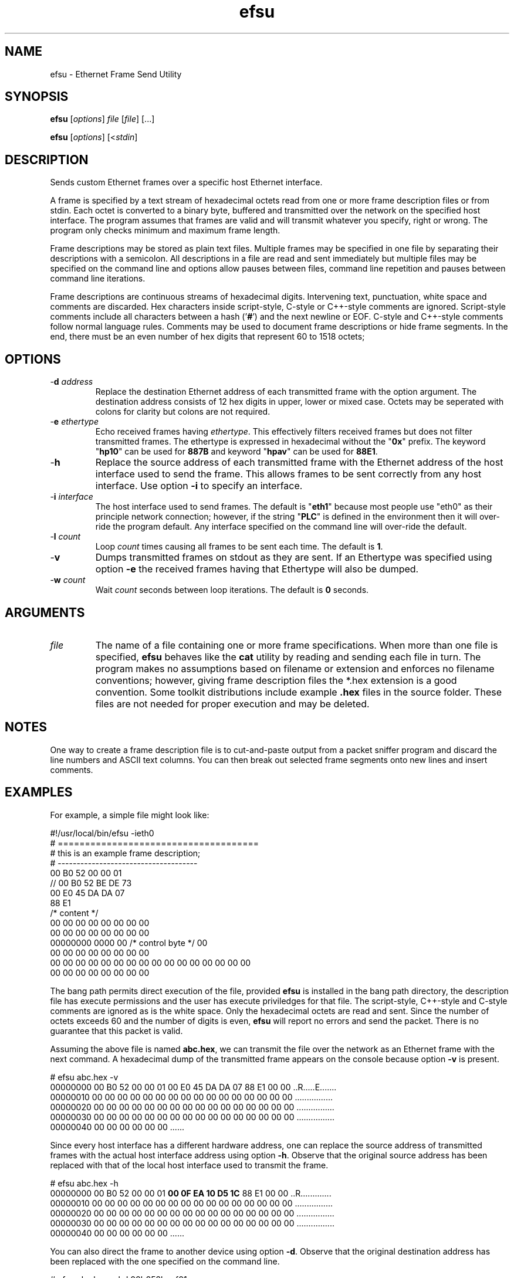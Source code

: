 .TH efsu 7 "Intellon Corporation, Ocala FL USA" "int6000-utils-linux" "Intellon Linux Toolkit"
.SH NAME
efsu \- Ethernet Frame Send Utility
.SH SYNOPSIS
.BR efsu
.RI [ options ]
.IR file
.RI [ file ]
[...]
.PP
.BR efsu
.RI [ options ]
.RI [< stdin ]
.SH DESCRIPTION
.PP
Sends custom Ethernet frames over a specific host Ethernet interface.
.PP
A frame is specified by a text stream of hexadecimal octets read from one or more frame description files or from stdin. Each octet is converted to a binary byte, buffered and transmitted over the network on the specified host interface. The program assumes that frames are valid and will transmit whatever you specify, right or wrong. The program only checks minimum and maximum frame length.
.PP
Frame descriptions may be stored as plain text files. Multiple frames may be specified in one file by separating their descriptions with a semicolon. All descriptions in a file are read and sent immediately but multiple files may be specified on the command line and options allow pauses between files, command line repetition and pauses between command line iterations.
.PP
Frame descriptions are continuous streams of hexadecimal digits. Intervening text, punctuation, white space and comments are discarded. Hex characters inside script-style, C-style or C++-style comments are ignored. Script-style comments include all characters between a hash ('\fB#\fR') and the next newline or EOF. C-style and C++-style comments follow normal language rules. Comments may be used to document frame descriptions or hide frame segments. In the end, there must be an even number of hex digits that represent 60 to 1518 octets;
.SH OPTIONS
.TP
-\fBd \fIaddress\fR
Replace the destination Ethernet address of each transmitted frame with the option argument. The destination address consists of 12 hex digits in upper, lower or mixed case. Octets may be seperated with colons for clarity but colons are not required.
.TP
-\fBe \fIethertype\fR
Echo received frames having \fIethertype\fR. This effectively filters received frames but does not filter transmitted frames. The ethertype is expressed in hexadecimal without the "\fB0x\fR" prefix. The keyword "\fBhp10\fR" can be used for \fB887B\fR and keyword "\fBhpav\fR" can be used for \fB88E1\fR. 
.TP
.RB - h
Replace the source address of each transmitted frame with the Ethernet address of the host interface used to send the frame. This allows frames to be sent correctly from any host interface. Use option \fB-i\fR to specify an interface.
.TP
-\fBi \fIinterface\fR
The host interface used to send frames. The default is "\fBeth1\fR" because most people use "eth0" as their principle network connection; however, if the string "\fBPLC\fR" is defined in the environment then it will over-ride the program default. Any interface specified on the command line will over-ride the default.
.TP
-\fBl \fIcount\fR
Loop \fIcount\fR times causing all frames to be sent each time. The default is \fB1\fR.
.TP
.RB - v
Dumps transmitted frames on stdout as they are sent. If an Ethertype was specified using option \fB-e\fR the received frames having that Ethertype will also be dumped. 
.TP
-\fBw \fIcount\fR
Wait \fIcount\fR seconds between loop iterations. The default is \fB0\fR seconds.
.SH ARGUMENTS
.TP
.IR file
The name of a file containing one or more frame specifications. When more than one file is specified, \fBefsu\fR behaves like the \fBcat\fR utility by reading and sending each file in turn. The program makes no assumptions based on filename or extension and enforces no filename conventions; however, giving frame description files the *.hex extension is a good convention. Some toolkit distributions include example \fB.hex\fR files in the source folder. These files are not needed for proper execution and may be deleted.
.SH NOTES
One way to create a frame description file is to cut-and-paste output from a packet sniffer program and discard the line numbers and ASCII text columns. You can then break out selected frame segments onto new lines and insert comments.
.SH EXAMPLES
For example, a simple file might look like:
.PP
   #!/usr/local/bin/efsu -ieth0
   # =====================================
   # this is an example frame description;
   # -------------------------------------
   00 B0 52 00 00 01 
   // 00 B0 52 BE DE 73 
   00 E0 45 DA DA 07
   88 E1 
   /* content */
   00 00 00 00 00 00 00 00
   00 00 00 00 00 00 00 00
   00000000 0000 00 /* control byte */ 00
   00 00 00 00 00 00 00 00
   00 00 00 00 00 00 00 00 00 00 00 00 00 00 00 00
   00 00 00 00 00 00 00 00
.PP
The bang path permits direct execution of the file, provided \fBefsu\fR is installed in the bang path directory, the description file has execute permissions and the user has execute priviledges for that file. The script-style, C++-style and C-style comments are ignored as is the white space. Only the hexadecimal octets are read and sent. Since the number of octets exceeds 60 and the number of digits is even, \fBefsu\fR will report no errors and send the packet. There is no guarantee that this packet is valid.
.PP
Assuming the above file is named \fBabc.hex\fR, we can transmit the file over the network as an Ethernet frame with the next command. A hexadecimal dump of the transmitted frame appears on the console because option \fB-v\fR is present.
.PP
   # efsu abc.hex -v
   00000000 00 B0 52 00 00 01 00 E0 45 DA DA 07 88 E1 00 00 ..R.....E.......
   00000010 00 00 00 00 00 00 00 00 00 00 00 00 00 00 00 00 ................
   00000020 00 00 00 00 00 00 00 00 00 00 00 00 00 00 00 00 ................
   00000030 00 00 00 00 00 00 00 00 00 00 00 00 00 00 00 00 ................
   00000040 00 00 00 00 00 00                               ......          

.PP
Since every host interface has a different hardware address, one can replace the source address of transmitted frames with the actual host interface address using option \fB-h\fR. Observe that the original source address has been replaced with that of the local host interface used to transmit the frame.
.PP
   # efsu abc.hex -h
   00000000 00 B0 52 00 00 01 \fB00 0F EA 10 D5 1C\fR 88 E1 00 00 ..R.............
   00000010 00 00 00 00 00 00 00 00 00 00 00 00 00 00 00 00 ................
   00000020 00 00 00 00 00 00 00 00 00 00 00 00 00 00 00 00 ................
   00000030 00 00 00 00 00 00 00 00 00 00 00 00 00 00 00 00 ................
   00000040 00 00 00 00 00 00                               ......          
.PP
You can also direct the frame to another device using option \fB-d\fR. Observe that the original destination address has been replaced with the one specified on the command line.
.PP
   # efsu abc.hex -vhd 00b052beef01
   00000000 \fB00 B0 52 BE EF 01\fR 00 0F EA 10 D5 1C 88 E1 00 00 ..R.............
   00000010 00 00 00 00 00 00 00 00 00 00 00 00 00 00 00 00 ................
   00000020 00 00 00 00 00 00 00 00 00 00 00 00 00 00 00 00 ................
   00000030 00 00 00 00 00 00 00 00 00 00 00 00 00 00 00 00 ................
   00000040 00 00 00 00 00 00                               ......          
.SH SEE ALSO
.BR hpav ( 7 ),
.BR ilt ( 7 )
.SH CREDITS
 Charles Maier <charles.maier@intellon.com>

